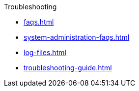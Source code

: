 .Troubleshooting
* xref:faqs.adoc[]
* xref:system-administration-faqs.adoc[]
* xref:log-files.adoc[]
* xref:troubleshooting-guide.adoc[]